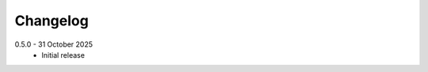 .. _changelog:

Changelog
=========

.. _release-0.5.0:

0.5.0 - 31 October 2025
    * Initial release
